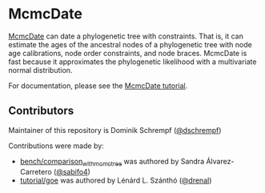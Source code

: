 * McmcDate

[[https://github.com/dschrempf/mcmc-date][McmcDate]] can date a phylogenetic tree with constraints. That is, it can estimate
the ages of the ancestral nodes of a phylogenetic tree with node age
calibrations, node order constraints, and node braces. McmcDate is fast because
it approximates the phylogenetic likelihood with a multivariate normal
distribution.

For documentation, please see the [[file:tutorial/tutorial.pdf][McmcDate tutorial]].

** Contributors

Maintainer of this repository is Dominik Schrempf ([[https://github.com/dschrempf][@dschrempf]])

Contributions were made by:
- [[file:bench/comparison_with_mcmctree][bench/comparison_with_mcmctree]] was authored by Sandra Álvarez-Carretero ([[https://github.com/sabifo4][@sabifo4]]) 
- [[file:tutorial/goe][tutorial/goe]] was authored by Lénárd L. Szánthó ([[https://github.com/drenal][@drenal]])

